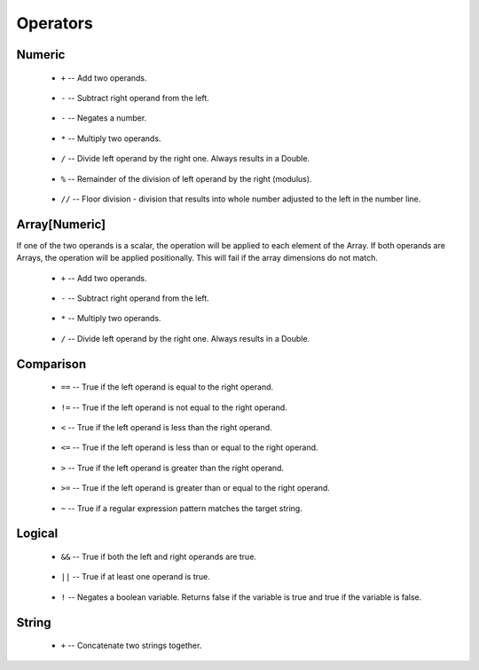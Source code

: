 .. _sec-operators:

=========
Operators
=========

-------
Numeric
-------

 - ``+`` -- Add two operands.

    .. code-block:: text
        :emphasize-lines: 2

        5 + 3
        8

 - ``-`` -- Subtract right operand from the left.

    .. code-block:: text
        :emphasize-lines: 2

        5 - 3
        2

 - ``-`` -- Negates a number.

    .. code-block:: text
        :emphasize-lines: 2

        let x = 1 in -x
        -1

 - ``*`` -- Multiply two operands.

    .. code-block:: text
        :emphasize-lines: 2

        5 * 3
        15

 - ``/`` -- Divide left operand by the right one. Always results in a Double.

    .. code-block:: text
        :emphasize-lines: 2

        7 / 2
        result: 3.5

 - ``%`` -- Remainder of the division of left operand by the right (modulus).

    .. code-block:: text
        :emphasize-lines: 2,5

        7 % 2
        result: 1

        10 % 4
        result: 2

 - ``//`` -- Floor division - division that results into whole number adjusted to the left in the number line.

    .. code-block:: text
        :emphasize-lines: 2,5

        7 // 2
        result: 3

        -7 // 2
        result: -4

--------------
Array[Numeric]
--------------

If one of the two operands is a scalar, the operation will be applied to each element of the Array. If both operands are Arrays, the operation will be applied positionally. This will fail if the array dimensions do not match.

 - ``+`` -- Add two operands.

    .. code-block:: text
        :emphasize-lines: 2, 5

        let a = [1, 2, 3] and b = [1, 1, 1] in a + b
        result: [2, 3, 4]

        let c = [2, 0, 1] and d = 5 in c + d
        result: [7, 5, 6]

 - ``-`` -- Subtract right operand from the left.

    .. code-block:: text
        :emphasize-lines: 2, 5, 8

        let a = [1, 2, 3] and b = [1, 1, 1] in a - b
        result: [0, 1, 2]

        let c = [2, 0, 1] and d = 5 in c - d
        result: [-3, -5, -4]

        let e = 3 and f = [2, 4, 5] in e - f
        result: [1, -1, -2]

 - ``*`` -- Multiply two operands.

    .. code-block:: text
        :emphasize-lines: 2, 5

        let a = [1, 2, 3] and b = [1, 1, 1] in a * b
        result: [1, 2, 3]

        let c = [2, 0, 1] and d = 5 in c * d
        result: [10, 0, 5]


 - ``/`` -- Divide left operand by the right one. Always results in a Double.

    .. code-block:: text
        :emphasize-lines: 2, 5, 8

        let a = [1, 2, 3] and b = [1, 4, 9] in a / b
        result: [1.0, 0.5, 0.333]

        let c = [2, 0, 1] and d = 5 in c / d
        result: [0.4, 0.0, 0.2]

        let e = 5 and f = [2, 4, 1] in e / f
        result: [2.5, 1.25, 5.0]

----------
Comparison
----------

 - ``==`` -- True if the left operand is equal to the right operand.

    .. code-block:: text
        :emphasize-lines: 2

        let a = [1, 2, 3] and b = [1, 2, 3] in a == b
        result: true

 - ``!=`` -- True if the left operand is not equal to the right operand.

    .. code-block:: text
        :emphasize-lines: 2

        let a = [1, 2, 3] and b = [4, 5, 6] in a != b
        result: true

 - ``<`` -- True if the left operand is less than the right operand.

    .. code-block:: text
        :emphasize-lines: 2

        5 < 3
        result: false

 - ``<=`` -- True if the left operand is less than or equal to the right operand.

    .. code-block:: text
        :emphasize-lines: 2

        3 <= 5
        result: true

 - ``>`` -- True if the left operand is greater than the right operand.

    .. code-block:: text
        :emphasize-lines: 2

        7 > 2
        result: true

 - ``>=`` -- True if the left operand is greater than or equal to the right operand.

    .. code-block:: text
        :emphasize-lines: 2

        3 >= 9
        result: false

 - ``~`` -- True if a regular expression pattern matches the target string.

    .. code-block:: text
        :emphasize-lines: 2

        let regex = '1kg' and target = '1kg-NA12878' in regex ~ target
        result: true

-------
Logical
-------

 - ``&&`` -- True if both the left and right operands are true.

    .. code-block:: text
        :emphasize-lines: 2

        (5 >= 3) && (2 < 10)
        result: true

 - ``||`` -- True if at least one operand is true.

    .. code-block:: text
        :emphasize-lines: 2

        (5 <= 3) || (2 < 10)
        result: true

 - ``!`` -- Negates a boolean variable. Returns false if the variable is true and true if the variable is false.

    .. code-block:: text
        :emphasize-lines: 2

        !(5 >= 3)
        result: false

------
String
------

 - ``+`` -- Concatenate two strings together.

    .. code-block:: text
        :emphasize-lines: 2

        "a" + "b"
        "ab"
